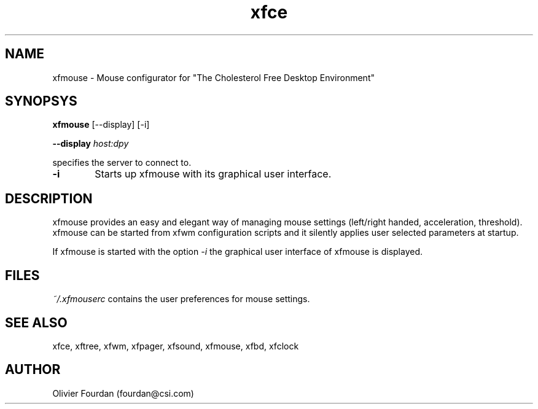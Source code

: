 .\" SCCS ID: xfbd.1 3.0.0 12/06/1999
.TH xfce 1F "Olivier Fourdan"
.SH NAME
xfmouse \- Mouse configurator for "The Cholesterol Free Desktop Environment"
.SH SYNOPSYS
.B xfmouse
[--display] [-i]
.PP
.BI \--display " host:dpy"
.PP
specifies the server to connect to.
.PP
.TP 6
.BI \-i 
Starts up xfmouse with its graphical user interface.
.PP
.SH DESCRIPTION
xfmouse provides an easy and elegant way of managing mouse settings (left/right
handed, acceleration, threshold).
xfmouse can be started from xfwm configuration scripts and it silently applies user 
selected parameters at startup.
.PP
If xfmouse is started with the option 
.I -i
the graphical user interface of xfmouse is displayed.
.PP
.SH FILES
.PP
.I ~/.xfmouserc
contains the user preferences for mouse settings.
.PP
.SH SEE ALSO
xfce, xftree, xfwm, xfpager, xfsound, xfmouse, xfbd, xfclock
.PP
.SH AUTHOR
Olivier Fourdan (fourdan@csi.com)
.PP
